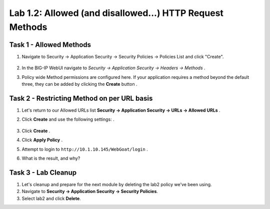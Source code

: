 Lab 1.2: Allowed (and disallowed...) HTTP Request Methods
----------------------------------------------------------
.. |lab2-1| image:: images/lab2-1.png
        :width: 800px
.. |lab2-2| image:: images/lab2-2.png
        :width: 800px
.. |lab2-3| image:: images/lab2-3.png
        :width: 800px

Task 1 - Allowed Methods
~~~~~~~~~~~~~~~~~~~~~~~~~~~~~~~~~~~~~~~~~~~~~~~~~~~~~

#. Navigate to Security -> Application Security -> Security Policies -> Policies List and click "Create". 

	|lab2-1|

#. In the BIG-IP WebUI navigate to *Security -> Application Security -> Headers -> Methods* .

#. Policy wide Method permissions are configured here.  If your application requires a method beyond the default three, they can be added by clicking the **Create** button .

    |lab2-2|

Task 2 - Restricting Method on per URL basis
~~~~~~~~~~~~~~~~~~~~~~~~~~~~~~~~~~~~~~~~~~~~~

#. Let's return to our Allowed URLs list **Security -> Application Security -> URLs -> Allowed URLs** .

#. Click **Create** and use the following settings: .

    |lab2-3|

#. Click **Create** .

#. Click **Apply Policy** .

#. Attempt to login to ``http://10.1.10.145/WebGoat/login`` .

#. What is the result, and why?


Task 3 - Lab Cleanup
~~~~~~~~~~~~~~~~~~~~

#.  Let's cleanup and prepare for the next module by deleting the lab2 policy we've been using.

#.  Navigate to **Security -> Application Security -> Security Policies**.

#.  Select lab2 and click **Delete**.
